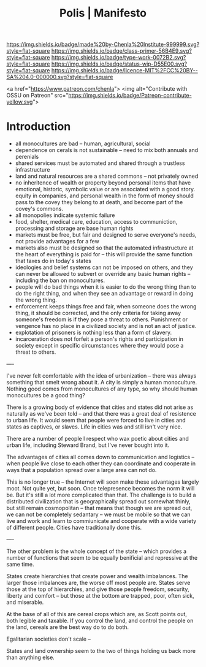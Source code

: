 #   -*- mode: org; fill-column: 60 -*-

#+TITLE: Polis | Manifesto
#+STARTUP: showall
#+TOC: headlines 4
#+PROPERTY: filename
:PROPERTIES:
:CUSTOM_ID: 
:Name:      /home/deerpig/proj/chenla/manifesto/manifesto-polis.org
:Created:   2017-10-28T10:38@Prek Leap (11.642600N-104.919210W)
:ID:        e23ed9f1-530b-4e8f-9cfa-e0045e3ed0d9
:VER:       562433977.494582515
:GEO:       48P-491193-1287029-15
:BXID:      proj:LOF3-8407
:Class:     primer
:Type:      work
:Status:    wip
:Licence:   MIT/CC BY-SA 4.0
:END:

[[https://img.shields.io/badge/made%20by-Chenla%20Institute-999999.svg?style=flat-square]] 
[[https://img.shields.io/badge/class-primer-56B4E9.svg?style=flat-square]]
[[https://img.shields.io/badge/type-work-0072B2.svg?style=flat-square]]
[[https://img.shields.io/badge/status-wip-D55E00.svg?style=flat-square]]
[[https://img.shields.io/badge/licence-MIT%2FCC%20BY--SA%204.0-000000.svg?style=flat-square]]

 <a href="https://www.patreon.com/chenla">
	<img alt="Contribute with OSSU on Patreon" src="https://img.shields.io/badge/Patreon-contribute-yellow.svg">


* Introduction

  - all monocultures are bad -- human, agricultural, social
  - dependence on cerals is not sustainable -- need to mix
    both annuals and perenials
  - shared services must be automated and shared through a
    trustless infrastructure
  - land and natural resources are a shared commons -- not
    privately owned
  - no inheritence of wealth or property beyond personal
    items that have emotional, historic, symbolic value or
    are associated with a good story. equity in companies,
    and personal wealth in the form of money should pass to
    the covey they belong to at death, and become part of
    the covey's commons.
  - all monopolies indicate systemic failure
  - food, shelter, medical care, education, access to
    communiction, processing and storage are base human
    rights
  - markets must be free, but fair and designed to serve
    everyone's needs, not provide advantages for a few
  - markets also must be designed so that the automated
    infrastructure at the heart of everything is paid for --
    this will provide the same function that taxes do in
    today's states
  - ideologies and belief systems can not be imposed on
    others, and they can never be allowed to subvert or
    override any basic human rights -- including the ban on
    monocultures.
  - people will do bad things when it is easier to do the
    wrong thing than to do the right thing, and when they
    see an advantage or reward in doing the wrong thing.
  - enforcement keeps things free and fair, when someone
    does the wrong thing, it should be corrected, and the
    only criteria for taking away someone's freedom is if
    they pose a threat to others.  Punishment or vengence has
    no place in a civilized society and is not an act of
    justice.
  - explotation of prisoners is nothing less than a form of
    slavery.
  - incarceration does not forfeit a person's rights and
    participation in society except in specific
    circumstances where they would pose a threat to others.




----

I've never felt comfortable with the idea of urbanization -- there was
always something that smelt wrong about it.  A city is simply a human
monoculture.  Nothing good comes from monocultures of any type, so why
should human monocultures be a good thing?

There is a growing body of evidence that cities and states did not
arise as naturally as we've been told -- and that there was a great
deal of resistence to urban life.  It would seem that people were
forced to live in cities and states as captives, or slaves.  Life in
cities was and still isn't very nice.

There are a number of people I respect who wax poetic about cities and
urban life, including Steward Brand, but I've never bought into it.

The advantages of cities all comes down to communication and logistics
-- when people live close to each other they can coordinate and
cooperate in ways that a population spread over a large area can not
do.

This is no longer true -- the Internet will soon make these advantages
largely moot.  Not quite yet, but soon.  Once telepresence becomes the
norm it will be.  But it's still a lot more complicated than that.
The challenge is to build a distributed civilization that is
geographically spread out somewhat thinly, but still remain
cosmopolitan -- that means that though we are spread out, we can not
be completely sedantary -- we must be mobile so that we can live and
work and learn to commiunicate and cooperate with a wide variety of
different people.  Cities have traditionally done this.

----

The other problem is the whole concept of the state -- which provides
a number of functions that seem to be equally benificial and
repressive at the same time.

States create hierarchies that create power and wealth imbalances.
The larger those imbalances are, the worse off most people are.
States serve those at the top of hierarchies, and give those people
freedom, security, liberty and comfort -- but those at the bottom are
trapped, poor, often sick, and miserable.

At the base of all of this are cereal crops which are, as Scott points
out, both legible and taxable.  If you control the land, and control
the people on the land, cereals are the best way do to do both.

Egalitarian societies don't scale -- 

States and land ownership seem to the two of things holding us back
more than anything else.

